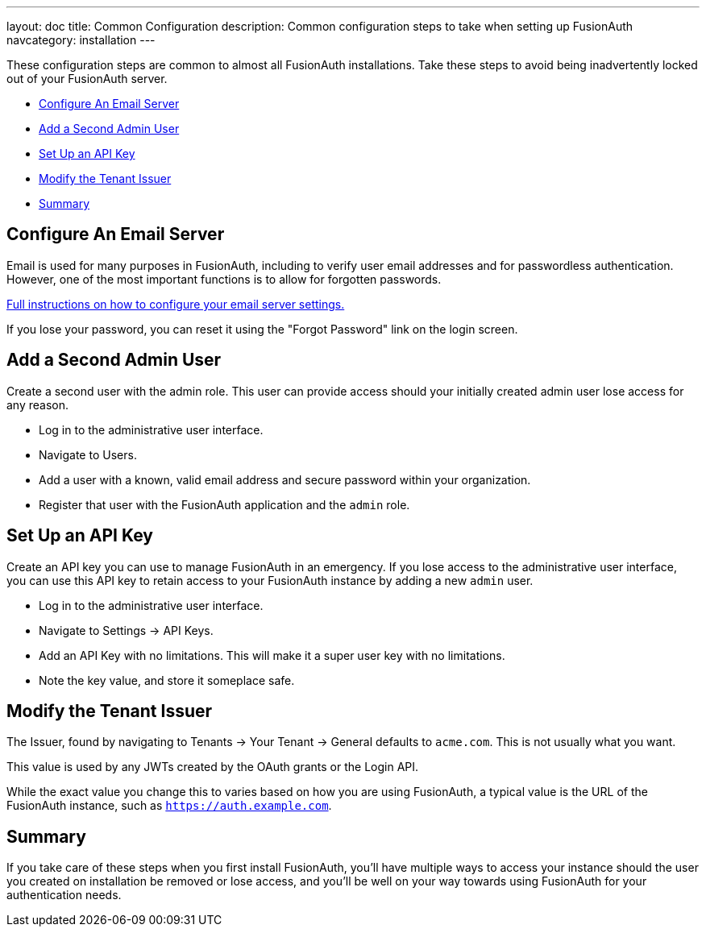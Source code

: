 ---
layout: doc
title: Common Configuration
description: Common configuration steps to take when setting up FusionAuth
navcategory: installation
---

:sectnumlevels: 0

These configuration steps are common to almost all FusionAuth installations. Take these steps to avoid being inadvertently locked out of your FusionAuth server.

* <<Configure An Email Server>>
* <<Add a Second Admin User>>
* <<Set Up an API Key>>
* <<Modify the Tenant Issuer>>
* <<Summary>>

== Configure An Email Server

Email is used for many purposes in FusionAuth, including to verify user email addresses and for passwordless authentication. However, one of the most important functions is to allow for forgotten passwords.

link:/docs/v1/tech/email-templates/configure-email[Full instructions on how to configure your email server settings.]

If you lose your password, you can reset it using the "Forgot Password" link on the login screen.

== Add a Second Admin User

Create a second user with the admin role. This user can provide access should your initially created admin user lose access for any reason.

* Log in to the administrative user interface.
* Navigate to [breadcrumb]#Users#.
* Add a user with a known, valid email address and secure password within your organization.
* Register that user with the FusionAuth application and the `admin` role.

== Set Up an API Key

Create an API key you can use to manage FusionAuth in an emergency. If you lose access to the administrative user interface, you can use this API key to retain access to your FusionAuth instance by adding a new `admin` user.

* Log in to the administrative user interface.
* Navigate to [breadcrumb]#Settings -> API Keys#.
* Add an API Key with no limitations. This will make it a super user key with no limitations.
* Note the key value, and store it someplace safe.

// Is this duplicative of tutorials/setup-wizard/#complete-setup ?

== Modify the Tenant Issuer

The [field]#Issuer#, found by navigating to [breadcrumb]#Tenants -> Your Tenant -> General# defaults to `acme.com`. This is not usually what you want. 

This value is used by any JWTs created by the OAuth grants or the Login API.

While the exact value you change this to varies based on how you are using FusionAuth, a typical value is the URL of the FusionAuth instance, such as `https://auth.example.com`.

== Summary

If you take care of these steps when you first install FusionAuth, you'll have multiple ways to access your instance should the user you created on installation be removed or lose access, and you'll be well on your way towards using FusionAuth for your authentication needs.

